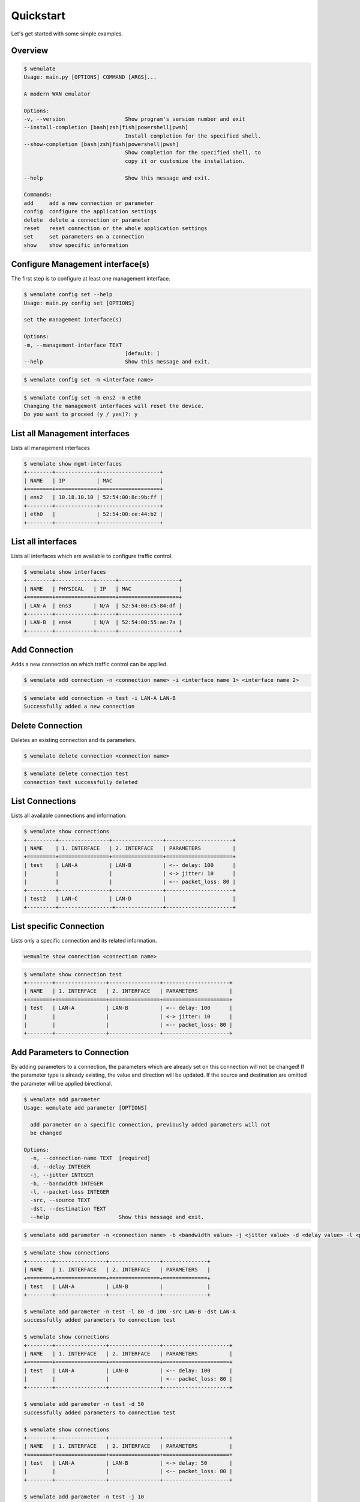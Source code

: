 .. _quickstart:

Quickstart
###########

.. module:: requests.models

Let's get started with some simple examples.

Overview
*********

.. code-block:: console

    $ wemulate
    Usage: main.py [OPTIONS] COMMAND [ARGS]...

    A modern WAN emulator

    Options:
    -v, --version                   Show program's version number and exit
    --install-completion [bash|zsh|fish|powershell|pwsh]
                                    Install completion for the specified shell.
    --show-completion [bash|zsh|fish|powershell|pwsh]
                                    Show completion for the specified shell, to
                                    copy it or customize the installation.

    --help                          Show this message and exit.

    Commands:
    add     add a new connection or parameter
    config  configure the application settings
    delete  delete a connection or parameter
    reset   reset connection or the whole application settings
    set     set parameters on a connection
    show    show specific information


Configure Management interface(s)
***********************************
The first step is to configure at least one management interface.

.. code-block:: console

    $ wemulate config set --help
    Usage: main.py config set [OPTIONS]

    set the management interface(s)

    Options:
    -m, --management-interface TEXT
                                    [default: ]
    --help                          Show this message and exit.

.. code-block:: console
    
    $ wemulate config set -m <interface name>


.. code-block:: console

    $ wemulate config set -m ens2 -m eth0
    Changing the management interfaces will reset the device.
    Do you want to proceed (y / yes)?: y

List all Management interfaces
**********************************************
Lists all management interfaces

.. code-block:: console

    $ wemulate show mgmt-interfaces
    +--------+-------------+-------------------+
    | NAME   | IP          | MAC               |
    +========+=============+===================+
    | ens2   | 10.18.10.10 | 52:54:00:8c:9b:ff |
    +--------+-------------+-------------------+
    | eth0   |             | 52:54:00:ce:44:b2 |
    +--------+-------------+-------------------+    

List all interfaces
***********************
Lists all interfaces which are available to configure traffic control.

.. code-block:: console

    $ wemulate show interfaces
    +--------+------------+------+-------------------+
    | NAME   | PHYSICAL   | IP   | MAC               |
    +========+============+======+===================+
    | LAN-A  | ens3       | N/A  | 52:54:00:c5:84:df |
    +--------+------------+------+-------------------+
    | LAN-B  | ens4       | N/A  | 52:54:00:55:ae:7a |
    +--------+------------+------+-------------------+

Add Connection
***********************
Adds a new connection on which traffic control can be applied.

.. code-block:: console

    $ wemulate add connection -n <connection name> -i <interface name 1> <interface name 2>

.. code-block:: console

    $ wemulate add connection -n test -i LAN-A LAN-B
    Successfully added a new connection

Delete Connection
***********************
Deletes an existing connection and its parameters.

.. code-block:: console

    $ wemulate delete connection <connection name>

.. code-block:: console

    $ wemulate delete connection test
    connection test successfully deleted

List Connections
***********************
Lists all available connections and information.

.. code-block:: console

    $ wemulate show connections
    +---------+----------------+----------------+---------------------+
    | NAME    | 1. INTERFACE   | 2. INTERFACE   | PARAMETERS          |
    +=========+================+================+=====================+
    | test    | LAN-A          | LAN-B          | <-- delay: 100      |
    |         |                |                | <-> jitter: 10      |
    |         |                |                | <-- packet_loss: 80 |
    +---------+----------------+----------------+---------------------+
    | test2   | LAN-C          | LAN-D          |                     |
    +---------+-----------------+---------------+---------------------+

List specific Connection
**************************
Lists only a specific connection and its related information.

.. code-block:: console

    wemualte show connection <connection name>

.. code-block:: console

    $ wemulate show connection test
    +--------+----------------+----------------+---------------------+
    | NAME   | 1. INTERFACE   | 2. INTERFACE   | PARAMETERS          |
    +========+================+================+=====================+
    | test   | LAN-A          | LAN-B          | <-- delay: 100      |
    |        |                |                | <-> jitter: 10      |
    |        |                |                | <-- packet_loss: 80 |
    +--------+----------------+----------------+---------------------+

Add Parameters to Connection
*******************************
By adding parameters to a connection, the parameters which are already set on this connection will not be changed!
If the parameter type is already existing, the value and direction will be updated.
If the source and destination are omitted the parameter will be applied birectional.

.. code-block:: console

    $ wemulate add parameter
    Usage: wemulate add parameter [OPTIONS]

      add parameter on a specific connection, previously added parameters will not
      be changed

    Options:
      -n, --connection-name TEXT  [required]
      -d, --delay INTEGER
      -j, --jitter INTEGER
      -b, --bandwidth INTEGER
      -l, --packet-loss INTEGER
      -src, --source TEXT
      -dst, --destination TEXT
      --help                      Show this message and exit.

.. code-block:: console

    $ wemulate add parameter -n <connection name> -b <bandwidth value> -j <jitter value> -d <delay value> -l <packet loss value> -src <interface name> -dst <interface name>

.. code-block:: console

    $ wemulate show connections
    +--------+----------------+----------------+--------------+
    | NAME   | 1. INTERFACE   | 2. INTERFACE   | PARAMETERS   |
    +========+================+================+==============+
    | test   | LAN-A          | LAN-B          |              |
    +--------+----------------+----------------+--------------+

    $ wemulate add parameter -n test -l 80 -d 100 -src LAN-B -dst LAN-A
    successfully added parameters to connection test
    
    $ wemulate show connections
    +--------+----------------+----------------+---------------------+
    | NAME   | 1. INTERFACE   | 2. INTERFACE   | PARAMETERS          |
    +========+================+================+=====================+
    | test   | LAN-A          | LAN-B          | <-- delay: 100      |
    |        |                |                | <-- packet_loss: 80 |
    +--------+----------------+----------------+---------------------+

    $ wemulate add parameter -n test -d 50
    successfully added parameters to connection test

    $ wemulate show connections
    +--------+----------------+----------------+---------------------+
    | NAME   | 1. INTERFACE   | 2. INTERFACE   | PARAMETERS          |
    +========+================+================+=====================+
    | test   | LAN-A          | LAN-B          | <-> delay: 50       |
    |        |                |                | <-- packet_loss: 80 |
    +--------+----------------+----------------+---------------------+

    $ wemulate add parameter -n test -j 10 
    successfully added parameters to connection test

    $ wemulate show connections
    +--------+----------------+----------------+---------------------+
    | NAME   | 1. INTERFACE   | 2. INTERFACE   | PARAMETERS          |
    +========+================+================+=====================+
    | test   | LAN-A          | LAN-B          | <-> delay: 50       |
    |        |                |                | --> jitter: 10      |
    |        |                |                | <-- packet_loss: 80 |
    +--------+----------------+----------------+---------------------+

    
Set Parameters on Connection
*****************************
When setting parameters on a connection, the parameters which are already set are overwritten by the new parameters!
When no direction is given the parameter is applied bidirectional, which means all other parameters are overwritten.
If a direction is given, only the parameter in this direction are overwritten.

.. code-block:: console

    $ wemulate set parameter

    Usage: wemulate set parameter [OPTIONS]

      set parameter on a specific connection, previously added parameters will be
      overriden

    Options:
      -n, --connection-name TEXT  [required]
      -d, --delay INTEGER
      -j, --jitter INTEGER
      -b, --bandwidth INTEGER
      -l, --packet-loss INTEGER
      -src, --source TEXT
      -dst, --destination TEXT
      --help                      Show this message and exit.

.. code-block:: console

    $ wemulate set parameter -n <connection name> -b <bandwidth value> -j <jitter value> -d <delay value> -l <packet loss value> -src <interface name> -dst <interface name>


.. code-block:: console

    $ wemulate show connections
    +--------+----------------+----------------+---------------------+
    | NAME   | 1. INTERFACE   | 2. INTERFACE   | PARAMETERS          |
    +========+================+================+=====================+
    | test   | LAN-A          | LAN-B          | <-- bandwidth: 10   |
    |        |                |                | --> packet_loss: 10 |
    +--------+----------------+----------------+---------------------+

    $ wemulate set parameter -n test -d 20 -src LAN-A -dst LAN-B
    successfully added parameters to connection test 

    $ wemulate show connection
    +--------+----------------+----------------+-------------------+
    | NAME   | 1. INTERFACE   | 2. INTERFACE   | PARAMETERS        |
    +========+================+================+===================+
    | test   | LAN-A          | LAN-B          | <-- bandwidth: 10 |
    |        |                |                | --> delay: 20     |
    +--------+----------------+----------------+-------------------+

    $ wemulate set parameter -n test -j 100 -b 100
    successfully set parameters to connection test 


    $ wemulate show connection
    +--------+----------------+----------------+---------------------+
    | NAME   | 1. INTERFACE   | 2. INTERFACE   | PARAMETERS          |
    +========+================+================+=====================+
    | test   | LAN-A          | LAN-B          | <-> bandwidth: 100  |
    |        |                |                | <-> jitter: 100     |
    +--------+----------------+----------------+---------------------+


    $ wemulate set parameter -n test -d 20
    successfully set parameters to connection test
    
    $ wemulate show connections
    +--------+----------------+----------------+---------------+
    | NAME   | 1. INTERFACE   | 2. INTERFACE   | PARAMETERS    |
    +========+================+================+===============+
    | test   | LAN-A          | LAN-B          | <-> delay: 20 |
    +--------+----------------+----------------+---------------+

Delete parameter on Connection
*********************************
Delete parameter(s) on a specific connection.
If source and destination information is not given the parameter will removed completely.

.. code-block:: console

    $ wemulate show connections
    +--------+----------------+----------------+---------------------+
    | NAME   | 1. INTERFACE   | 2. INTERFACE   | PARAMETERS          |
    +========+================+================+=====================+
    | test   | LAN-A          | LAN-B          | <-- delay: 100      |
    |        |                |                | <-> jitter: 10      |
    |        |                |                | <-- packet_loss: 80 |
    +--------+----------------+----------------+---------------------+

    $ wemulate delete parameter -n test -j -src LAN-A -dst LAN-B
    Successfully deleted parameter on connection test

    $ wemulate show connections
    +--------+----------------+----------------+---------------------+
    | NAME   | 1. INTERFACE   | 2. INTERFACE   | PARAMETERS          |
    +========+================+================+=====================+
    | test   | LAN-A          | LAN-B          | <-- delay: 100      |
    |        |                |                | <-- jitter: 10      |
    |        |                |                | <-- packet_loss: 80 |
    +--------+----------------+----------------+---------------------+

    $ wemulate delete parameter -n test -j
    Successfully deleted parameter on connection test

    $ wemulate show connections
    +--------+----------------+----------------+---------------------+
    | NAME   | 1. INTERFACE   | 2. INTERFACE   | PARAMETERS          |
    +========+================+================+=====================+
    | test   | LAN-A          | LAN-B          | <-- delay: 100      |
    |        |                |                | <-- packet_loss: 80 |
    +--------+----------------+----------------+---------------------+

    $ wemulate delete parameter -n test -l -src LAN-B -dst LAN-A
    Successfully deleted parameter on connection test

    $ wemulate show connections
    +--------+----------------+----------------+----------------+
    | NAME   | 1. INTERFACE   | 2. INTERFACE   | PARAMETERS     |
    +========+================+================+================+
    | test   | LAN-A          | LAN-B          | <-- delay: 100 |
    +--------+----------------+----------------+----------------+

Reset Connection
*****************************
All parameters on a specific connection will be resettet.

.. code-block:: console

    $ wemulate reset connection <connection name>

.. code-block:: console

    $ wemulate reset connection test
    Successfully resetted connection test 

Reset Device
*****************************
All parameters and connections will be resettet.

.. code-block:: console

    $ wemulate reset device
    Successfully resetted device
    